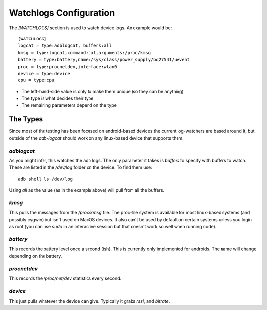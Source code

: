 Watchlogs Configuration
=======================

The `[WATCHLOGS]` section is used to watch device logs. An example would be::

   [WATCHLOGS]
   logcat = type:adblogcat, buffers:all
   kmsg = type:logcat,command:cat,arguments:/proc/kmsg
   battery = type:battery,name:/sys/class/power_supply/bq27541/uevent
   proc = type:procnetdev,interface:wlan0
   device = type:device
   cpu = type:cpu

* The left-hand-side value is only to make them unique (so they can be anything)

* The type is what decides their type

* The remaining parameters depend on the type

The Types
---------

Since most of the testing has been focused on android-based devices the current log-watchers are based around it, but outside of the `adb-logcat` should work on any linux-based device that supports them.

`adblogcat`
~~~~~~~~~~~

As you might infer, this watches the adb logs. The only parameter it takes is `buffers` to specify with buffers to watch. These are listed in the `/dev/log` folder on the device. To find them use::

    adb shell ls /dev/log

Using `all` as the value (as in the example above) will pull from all the buffers.

`kmsg`
~~~~~~

This pulls the messages from the `/proc/kmsg` file. The proc-file system is available for most linux-based systems (and possibly cygwin) but isn't used on MacOS devices. It also can't be used by default on certain systems unless you login as root (you can use `sudo` in an interactive session but that doesn't work so well when running code).

`battery`
~~~~~~~~~

This records the battery level once a second (ish). This is currently only implemented for androids. The name will change depending on the battery.

`procnetdev`
~~~~~~~~~~~~

This records the `/proc/net/dev` statistics every second. 

`device`
~~~~~~~~

This just pulls whatever the device can give. Typically it grabs `rssi`, and `bitrate`.


